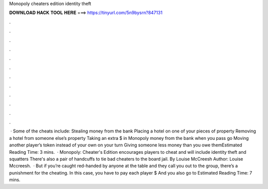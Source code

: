 Monopoly cheaters edition identity theft

𝐃𝐎𝐖𝐍𝐋𝐎𝐀𝐃 𝐇𝐀𝐂𝐊 𝐓𝐎𝐎𝐋 𝐇𝐄𝐑𝐄 ===> https://tinyurl.com/5n9bysrn?847131

.

.

.

.

.

.

.

.

.

.

.

.

 · Some of the cheats include: Stealing money from the bank Placing a hotel on one of your pieces of property Removing a hotel from someone else’s property Taking an extra $ in Monopoly money from the bank when you pass go Moving another player’s token instead of your own on your turn Giving someone less money than you owe themEstimated Reading Time: 3 mins.  · Monopoly: Cheater's Edition encourages players to cheat and will include identity theft and squatters There's also a pair of handcuffs to tie bad cheaters to the board jail. By Louise McCreesh Author: Louise Mccreesh.  · But if you’re caught red-handed by anyone at the table and they call you out to the group, there’s a punishment for the cheating. In this case, you have to pay each player $ And you also go to Estimated Reading Time: 7 mins.